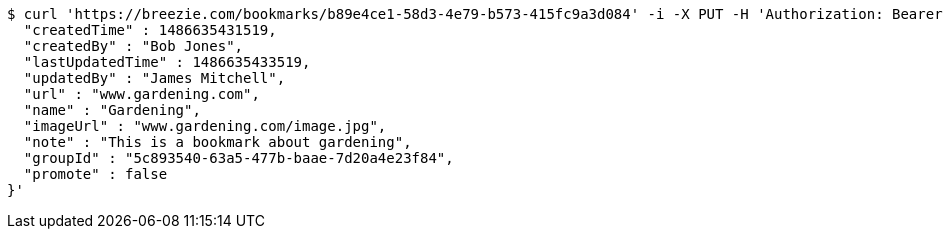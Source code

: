 [source,bash]
----
$ curl 'https://breezie.com/bookmarks/b89e4ce1-58d3-4e79-b573-415fc9a3d084' -i -X PUT -H 'Authorization: Bearer: 0b79bab50daca910b000d4f1a2b675d604257e42' -H 'Content-Type: application/json' -d '{
  "createdTime" : 1486635431519,
  "createdBy" : "Bob Jones",
  "lastUpdatedTime" : 1486635433519,
  "updatedBy" : "James Mitchell",
  "url" : "www.gardening.com",
  "name" : "Gardening",
  "imageUrl" : "www.gardening.com/image.jpg",
  "note" : "This is a bookmark about gardening",
  "groupId" : "5c893540-63a5-477b-baae-7d20a4e23f84",
  "promote" : false
}'
----